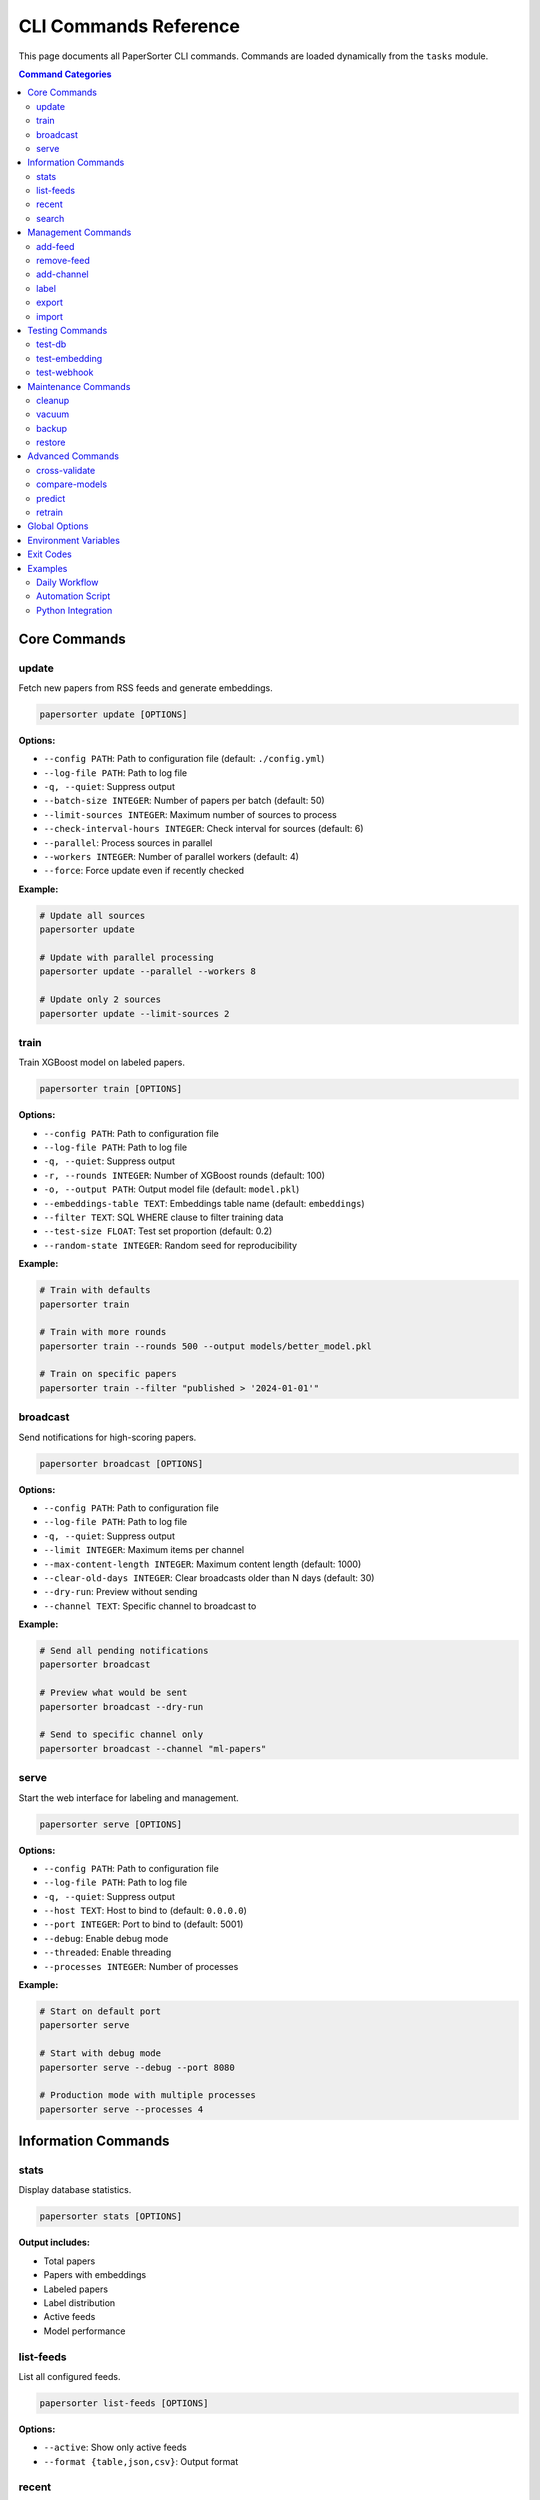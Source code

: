 CLI Commands Reference
======================

This page documents all PaperSorter CLI commands. Commands are loaded dynamically from the ``tasks`` module.

.. contents:: Command Categories
   :local:
   :depth: 2

Core Commands
-------------

update
~~~~~~

Fetch new papers from RSS feeds and generate embeddings.

.. code-block:: bash

   papersorter update [OPTIONS]

**Options:**

* ``--config PATH``: Path to configuration file (default: ``./config.yml``)
* ``--log-file PATH``: Path to log file
* ``-q, --quiet``: Suppress output
* ``--batch-size INTEGER``: Number of papers per batch (default: 50)
* ``--limit-sources INTEGER``: Maximum number of sources to process
* ``--check-interval-hours INTEGER``: Check interval for sources (default: 6)
* ``--parallel``: Process sources in parallel
* ``--workers INTEGER``: Number of parallel workers (default: 4)
* ``--force``: Force update even if recently checked

**Example:**

.. code-block:: bash

   # Update all sources
   papersorter update

   # Update with parallel processing
   papersorter update --parallel --workers 8

   # Update only 2 sources
   papersorter update --limit-sources 2

train
~~~~~

Train XGBoost model on labeled papers.

.. code-block:: bash

   papersorter train [OPTIONS]

**Options:**

* ``--config PATH``: Path to configuration file
* ``--log-file PATH``: Path to log file
* ``-q, --quiet``: Suppress output
* ``-r, --rounds INTEGER``: Number of XGBoost rounds (default: 100)
* ``-o, --output PATH``: Output model file (default: ``model.pkl``)
* ``--embeddings-table TEXT``: Embeddings table name (default: ``embeddings``)
* ``--filter TEXT``: SQL WHERE clause to filter training data
* ``--test-size FLOAT``: Test set proportion (default: 0.2)
* ``--random-state INTEGER``: Random seed for reproducibility

**Example:**

.. code-block:: bash

   # Train with defaults
   papersorter train

   # Train with more rounds
   papersorter train --rounds 500 --output models/better_model.pkl

   # Train on specific papers
   papersorter train --filter "published > '2024-01-01'"

broadcast
~~~~~~~~~

Send notifications for high-scoring papers.

.. code-block:: bash

   papersorter broadcast [OPTIONS]

**Options:**

* ``--config PATH``: Path to configuration file
* ``--log-file PATH``: Path to log file
* ``-q, --quiet``: Suppress output
* ``--limit INTEGER``: Maximum items per channel
* ``--max-content-length INTEGER``: Maximum content length (default: 1000)
* ``--clear-old-days INTEGER``: Clear broadcasts older than N days (default: 30)
* ``--dry-run``: Preview without sending
* ``--channel TEXT``: Specific channel to broadcast to

**Example:**

.. code-block:: bash

   # Send all pending notifications
   papersorter broadcast

   # Preview what would be sent
   papersorter broadcast --dry-run

   # Send to specific channel only
   papersorter broadcast --channel "ml-papers"

serve
~~~~~

Start the web interface for labeling and management.

.. code-block:: bash

   papersorter serve [OPTIONS]

**Options:**

* ``--config PATH``: Path to configuration file
* ``--log-file PATH``: Path to log file
* ``-q, --quiet``: Suppress output
* ``--host TEXT``: Host to bind to (default: ``0.0.0.0``)
* ``--port INTEGER``: Port to bind to (default: 5001)
* ``--debug``: Enable debug mode
* ``--threaded``: Enable threading
* ``--processes INTEGER``: Number of processes

**Example:**

.. code-block:: bash

   # Start on default port
   papersorter serve

   # Start with debug mode
   papersorter serve --debug --port 8080

   # Production mode with multiple processes
   papersorter serve --processes 4

Information Commands
--------------------

stats
~~~~~

Display database statistics.

.. code-block:: bash

   papersorter stats [OPTIONS]

**Output includes:**

* Total papers
* Papers with embeddings
* Labeled papers
* Label distribution
* Active feeds
* Model performance

list-feeds
~~~~~~~~~~

List all configured feeds.

.. code-block:: bash

   papersorter list-feeds [OPTIONS]

**Options:**

* ``--active``: Show only active feeds
* ``--format {table,json,csv}``: Output format

recent
~~~~~~

Show recently added papers.

.. code-block:: bash

   papersorter recent [OPTIONS]

**Options:**

* ``--limit INTEGER``: Number of papers to show (default: 10)
* ``--scored``: Only show papers with predictions

search
~~~~~~

Search papers by keyword.

.. code-block:: bash

   papersorter search QUERY [OPTIONS]

**Options:**

* ``--limit INTEGER``: Maximum results (default: 20)
* ``--semantic``: Use semantic search with embeddings

**Example:**

.. code-block:: bash

   # Text search
   papersorter search "transformer attention"

   # Semantic search
   papersorter search "neural networks" --semantic

Management Commands
-------------------

add-feed
~~~~~~~~

Add a new RSS feed source.

.. code-block:: bash

   papersorter add-feed NAME URL [OPTIONS]

**Options:**

* ``--type {rss,atom,arxiv}``: Feed type (default: ``rss``)
* ``--active/--inactive``: Set initial state

**Example:**

.. code-block:: bash

   papersorter add-feed "arXiv ML" "http://arxiv.org/rss/cs.LG" --type rss

remove-feed
~~~~~~~~~~~

Remove a feed source.

.. code-block:: bash

   papersorter remove-feed FEED_ID [OPTIONS]

**Options:**

* ``--keep-papers``: Don't delete associated papers

add-channel
~~~~~~~~~~~

Add a notification channel.

.. code-block:: bash

   papersorter add-channel NAME WEBHOOK_URL [OPTIONS]

**Options:**

* ``--type {slack,discord,email}``: Channel type
* ``--threshold FLOAT``: Score threshold (default: 3.5)
* ``--model-id INTEGER``: Model to use

label
~~~~~

Label a paper from command line.

.. code-block:: bash

   papersorter label PAPER_ID SCORE [OPTIONS]

**Options:**

* ``--user TEXT``: User ID (default: ``default``)
* ``--comment TEXT``: Optional comment

**Example:**

.. code-block:: bash

   papersorter label 12345 5 --comment "Very relevant!"

export
~~~~~~

Export data from database.

.. code-block:: bash

   papersorter export TYPE [OPTIONS]

**Types:**

* ``labels``: Export labeled papers
* ``model``: Export trained model
* ``papers``: Export paper metadata

**Options:**

* ``--output PATH``: Output file path
* ``--format {json,csv,pickle}``: Output format

import
~~~~~~

Import data into database.

.. code-block:: bash

   papersorter import TYPE FILE [OPTIONS]

**Types:**

* ``labels``: Import paper labels
* ``papers``: Import paper metadata

Testing Commands
----------------

test-db
~~~~~~~

Test database connection.

.. code-block:: bash

   papersorter test-db

test-embedding
~~~~~~~~~~~~~~

Test embedding generation.

.. code-block:: bash

   papersorter test-embedding [OPTIONS]

**Options:**

* ``--text TEXT``: Text to embed
* ``--sample INTEGER``: Test with N sample papers

test-webhook
~~~~~~~~~~~~

Test notification webhook.

.. code-block:: bash

   papersorter test-webhook --channel CHANNEL_NAME

Maintenance Commands
--------------------

cleanup
~~~~~~~

Clean up old data.

.. code-block:: bash

   papersorter cleanup [OPTIONS]

**Options:**

* ``--days INTEGER``: Delete data older than N days
* ``--orphans``: Remove orphaned embeddings
* ``--duplicates``: Remove duplicate papers

vacuum
~~~~~~

Optimize database.

.. code-block:: bash

   papersorter vacuum [OPTIONS]

**Options:**

* ``--analyze``: Update statistics
* ``--full``: Full vacuum (locks database)

backup
~~~~~~

Backup database and models.

.. code-block:: bash

   papersorter backup [OPTIONS]

**Options:**

* ``--output PATH``: Backup file path
* ``--include-embeddings``: Include embeddings (large)

restore
~~~~~~~

Restore from backup.

.. code-block:: bash

   papersorter restore BACKUP_FILE [OPTIONS]

**Options:**

* ``--force``: Overwrite existing data

Advanced Commands
-----------------

cross-validate
~~~~~~~~~~~~~~

Cross-validate model performance.

.. code-block:: bash

   papersorter cross-validate [OPTIONS]

**Options:**

* ``--folds INTEGER``: Number of CV folds (default: 5)
* ``--metric {rmse,r2,mae}``: Evaluation metric

compare-models
~~~~~~~~~~~~~~

Compare multiple models.

.. code-block:: bash

   papersorter compare-models MODEL1 MODEL2 [OPTIONS]

predict
~~~~~~~

Get predictions for specific papers.

.. code-block:: bash

   papersorter predict [OPTIONS]

**Options:**

* ``--paper-id INTEGER``: Specific paper ID
* ``--recent INTEGER``: Predict for N recent papers
* ``--unlabeled``: Predict for unlabeled papers only

retrain
~~~~~~~

Retrain model with updated labels.

.. code-block:: bash

   papersorter retrain [OPTIONS]

**Options:**

* ``--auto-tune``: Automatically tune hyperparameters
* ``--validate``: Validate before replacing current model

Global Options
--------------

All commands support these global options:

* ``--config PATH``: Configuration file path
* ``--log-file PATH``: Log file path
* ``-q, --quiet``: Suppress output
* ``-v, --verbose``: Verbose output
* ``--version``: Show version
* ``--help``: Show help

Environment Variables
---------------------

* ``PAPERSORTER_CONFIG``: Default config file path
* ``PAPERSORTER_LOG``: Default log file path
* ``PAPERSORTER_DB_URL``: Database connection string
* ``PAPERSORTER_DEBUG``: Enable debug mode

Exit Codes
----------

* ``0``: Success
* ``1``: General error
* ``2``: Configuration error
* ``3``: Database error
* ``4``: Network error
* ``5``: Authentication error

Examples
--------

Daily Workflow
~~~~~~~~~~~~~~

.. code-block:: bash

   # Morning routine
   papersorter update --parallel
   papersorter broadcast

   # Evening routine
   papersorter cleanup --days 30
   papersorter train

Automation Script
~~~~~~~~~~~~~~~~~

.. code-block:: bash

   #!/bin/bash
   # papersorter-daily.sh

   set -e

   echo "Starting PaperSorter daily update..."

   # Update papers
   papersorter update --parallel --workers 8

   # Train if Sunday
   if [ $(date +%u) -eq 7 ]; then
       papersorter train
   fi

   # Send notifications
   papersorter broadcast

   # Cleanup old data
   papersorter cleanup --days 60

   echo "Daily update complete!"

Python Integration
~~~~~~~~~~~~~~~~~~

.. code-block:: python

   import subprocess
   import json

   # Get stats as JSON
   result = subprocess.run(
       ['papersorter', 'stats', '--format', 'json'],
       capture_output=True,
       text=True
   )
   stats = json.loads(result.stdout)

   # Conditional training
   if stats['labeled_papers'] > 1000:
       subprocess.run(['papersorter', 'train', '--rounds', '200'])